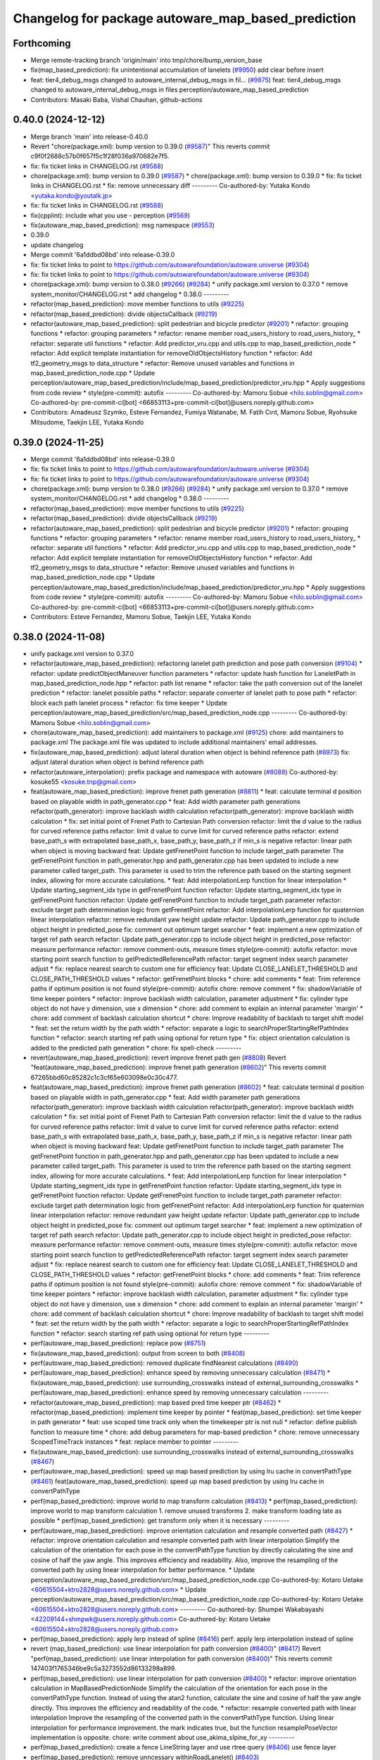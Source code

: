 ^^^^^^^^^^^^^^^^^^^^^^^^^^^^^^^^^^^^^^^^^^^^^^^^^^^
Changelog for package autoware_map_based_prediction
^^^^^^^^^^^^^^^^^^^^^^^^^^^^^^^^^^^^^^^^^^^^^^^^^^^

Forthcoming
-----------
* Merge remote-tracking branch 'origin/main' into tmp/chore/bump_version_base
* fix(map_based_prediction): fix unintentional accumulation of lanelets (`#9950 <https://github.com/rej55/autoware.universe/issues/9950>`_)
  add clear before insert
* feat: tier4_debug_msgs changed to autoware_internal_debug_msgs in fil… (`#9875 <https://github.com/rej55/autoware.universe/issues/9875>`_)
  feat: tier4_debug_msgs changed to autoware_internal_debug_msgs in files perception/autoware_map_based_prediction
* Contributors: Masaki Baba, Vishal Chauhan, github-actions

0.40.0 (2024-12-12)
-------------------
* Merge branch 'main' into release-0.40.0
* Revert "chore(package.xml): bump version to 0.39.0 (`#9587 <https://github.com/autowarefoundation/autoware.universe/issues/9587>`_)"
  This reverts commit c9f0f2688c57b0f657f5c1f28f036a970682e7f5.
* fix: fix ticket links in CHANGELOG.rst (`#9588 <https://github.com/autowarefoundation/autoware.universe/issues/9588>`_)
* chore(package.xml): bump version to 0.39.0 (`#9587 <https://github.com/autowarefoundation/autoware.universe/issues/9587>`_)
  * chore(package.xml): bump version to 0.39.0
  * fix: fix ticket links in CHANGELOG.rst
  * fix: remove unnecessary diff
  ---------
  Co-authored-by: Yutaka Kondo <yutaka.kondo@youtalk.jp>
* fix: fix ticket links in CHANGELOG.rst (`#9588 <https://github.com/autowarefoundation/autoware.universe/issues/9588>`_)
* fix(cpplint): include what you use - perception (`#9569 <https://github.com/autowarefoundation/autoware.universe/issues/9569>`_)
* fix(autoware_map_based_prediction): msg namespace (`#9553 <https://github.com/autowarefoundation/autoware.universe/issues/9553>`_)
* 0.39.0
* update changelog
* Merge commit '6a1ddbd08bd' into release-0.39.0
* fix: fix ticket links to point to https://github.com/autowarefoundation/autoware.universe (`#9304 <https://github.com/autowarefoundation/autoware.universe/issues/9304>`_)
* fix: fix ticket links to point to https://github.com/autowarefoundation/autoware.universe (`#9304 <https://github.com/autowarefoundation/autoware.universe/issues/9304>`_)
* chore(package.xml): bump version to 0.38.0 (`#9266 <https://github.com/autowarefoundation/autoware.universe/issues/9266>`_) (`#9284 <https://github.com/autowarefoundation/autoware.universe/issues/9284>`_)
  * unify package.xml version to 0.37.0
  * remove system_monitor/CHANGELOG.rst
  * add changelog
  * 0.38.0
  ---------
* refactor(map_based_prediction): move member functions to utils (`#9225 <https://github.com/autowarefoundation/autoware.universe/issues/9225>`_)
* refactor(map_based_prediction): divide objectsCallback (`#9219 <https://github.com/autowarefoundation/autoware.universe/issues/9219>`_)
* refactor(autoware_map_based_prediction): split pedestrian and bicycle predictor (`#9201 <https://github.com/autowarefoundation/autoware.universe/issues/9201>`_)
  * refactor: grouping functions
  * refactor: grouping parameters
  * refactor: rename member road_users_history to road_users_history\_
  * refactor: separate util functions
  * refactor: Add predictor_vru.cpp and utils.cpp to map_based_prediction_node
  * refactor: Add explicit template instantiation for removeOldObjectsHistory function
  * refactor: Add tf2_geometry_msgs to data_structure
  * refactor: Remove unused variables and functions in map_based_prediction_node.cpp
  * Update perception/autoware_map_based_prediction/include/map_based_prediction/predictor_vru.hpp
  * Apply suggestions from code review
  * style(pre-commit): autofix
  ---------
  Co-authored-by: Mamoru Sobue <hilo.soblin@gmail.com>
  Co-authored-by: pre-commit-ci[bot] <66853113+pre-commit-ci[bot]@users.noreply.github.com>
* Contributors: Amadeusz Szymko, Esteve Fernandez, Fumiya Watanabe, M. Fatih Cırıt, Mamoru Sobue, Ryohsuke Mitsudome, Taekjin LEE, Yutaka Kondo

0.39.0 (2024-11-25)
-------------------
* Merge commit '6a1ddbd08bd' into release-0.39.0
* fix: fix ticket links to point to https://github.com/autowarefoundation/autoware.universe (`#9304 <https://github.com/autowarefoundation/autoware.universe/issues/9304>`_)
* fix: fix ticket links to point to https://github.com/autowarefoundation/autoware.universe (`#9304 <https://github.com/autowarefoundation/autoware.universe/issues/9304>`_)
* chore(package.xml): bump version to 0.38.0 (`#9266 <https://github.com/autowarefoundation/autoware.universe/issues/9266>`_) (`#9284 <https://github.com/autowarefoundation/autoware.universe/issues/9284>`_)
  * unify package.xml version to 0.37.0
  * remove system_monitor/CHANGELOG.rst
  * add changelog
  * 0.38.0
  ---------
* refactor(map_based_prediction): move member functions to utils (`#9225 <https://github.com/autowarefoundation/autoware.universe/issues/9225>`_)
* refactor(map_based_prediction): divide objectsCallback (`#9219 <https://github.com/autowarefoundation/autoware.universe/issues/9219>`_)
* refactor(autoware_map_based_prediction): split pedestrian and bicycle predictor (`#9201 <https://github.com/autowarefoundation/autoware.universe/issues/9201>`_)
  * refactor: grouping functions
  * refactor: grouping parameters
  * refactor: rename member road_users_history to road_users_history\_
  * refactor: separate util functions
  * refactor: Add predictor_vru.cpp and utils.cpp to map_based_prediction_node
  * refactor: Add explicit template instantiation for removeOldObjectsHistory function
  * refactor: Add tf2_geometry_msgs to data_structure
  * refactor: Remove unused variables and functions in map_based_prediction_node.cpp
  * Update perception/autoware_map_based_prediction/include/map_based_prediction/predictor_vru.hpp
  * Apply suggestions from code review
  * style(pre-commit): autofix
  ---------
  Co-authored-by: Mamoru Sobue <hilo.soblin@gmail.com>
  Co-authored-by: pre-commit-ci[bot] <66853113+pre-commit-ci[bot]@users.noreply.github.com>
* Contributors: Esteve Fernandez, Mamoru Sobue, Taekjin LEE, Yutaka Kondo

0.38.0 (2024-11-08)
-------------------
* unify package.xml version to 0.37.0
* refactor(autoware_map_based_prediction): refactoring lanelet path prediction and pose path conversion (`#9104 <https://github.com/autowarefoundation/autoware.universe/issues/9104>`_)
  * refactor: update predictObjectManeuver function parameters
  * refactor: update hash function for LaneletPath in map_based_prediction_node.hpp
  * refactor: path list rename
  * refactor: take the path conversion out of the lanelet prediction
  * refactor: lanelet possible paths
  * refactor: separate converter of lanelet path to pose path
  * refactor: block each path lanelet process
  * refactor: fix time keeper
  * Update perception/autoware_map_based_prediction/src/map_based_prediction_node.cpp
  ---------
  Co-authored-by: Mamoru Sobue <hilo.soblin@gmail.com>
* chore(autoware_map_based_prediction): add maintainers to package.xml (`#9125 <https://github.com/autowarefoundation/autoware.universe/issues/9125>`_)
  chore: add maintainers to package.xml
  The package.xml file was updated to include additional maintainers' email addresses.
* fix(autoware_map_based_prediction): adjust lateral duration when object is behind reference path (`#8973 <https://github.com/autowarefoundation/autoware.universe/issues/8973>`_)
  fix: adjust lateral duration when object is behind reference path
* refactor(autoware_interpolation): prefix package and namespace with autoware (`#8088 <https://github.com/autowarefoundation/autoware.universe/issues/8088>`_)
  Co-authored-by: kosuke55 <kosuke.tnp@gmail.com>
* feat(autoware_map_based_prediction): improve frenet path generation (`#8811 <https://github.com/autowarefoundation/autoware.universe/issues/8811>`_)
  * feat: calculate terminal d position based on playable width in path_generator.cpp
  * feat: Add width parameter path generations
  refactor(path_generator): improve backlash width calculation
  refactor(path_generator): improve backlash width calculation
  * fix: set initial point of Frenet Path to Cartesian Path conversion
  refactor: limit the d value to the radius for curved reference paths
  refactor: limit d value to curve limit for curved reference paths
  refactor: extend base_path_s with extrapolated base_path_x, base_path_y, base_path_z if min_s is negative
  refactor: linear path when object is moving backward
  feat: Update getFrenetPoint function to include target_path parameter
  The getFrenetPoint function in path_generator.hpp and path_generator.cpp has been updated to include a new parameter called target_path. This parameter is used to trim the reference path based on the starting segment index, allowing for more accurate calculations.
  * feat: Add interpolationLerp function for linear interpolation
  * Update starting_segment_idx type in getFrenetPoint function
  refactor: Update starting_segment_idx type in getFrenetPoint function
  refactor: Update getFrenetPoint function to include target_path parameter
  refactor: exclude target path determination logic from getFrenetPoint
  refactor: Add interpolationLerp function for quaternion linear interpolation
  refactor: remove redundant yaw height update
  refactor: Update path_generator.cpp to include object height in predicted_pose
  fix: comment out optimum target searcher
  * feat: implement a new optimization of target ref path search
  refactor: Update path_generator.cpp to include object height in predicted_pose
  refactor: measure performance
  refactor: remove comment-outs, measure times
  style(pre-commit): autofix
  refactor: move starting point search function to getPredictedReferencePath
  refactor: target segment index search parameter adjust
  * fix: replace nearest search to custom one for efficiency
  feat: Update CLOSE_LANELET_THRESHOLD and CLOSE_PATH_THRESHOLD values
  * refactor: getFrenetPoint blocks
  * chore: add comments
  * feat: Trim reference paths if optimum position is not found
  style(pre-commit): autofix
  chore: remove comment
  * fix: shadowVariable of time keeper pointers
  * refactor: improve backlash width calculation, parameter adjustment
  * fix: cylinder type object do not have y dimension, use x dimension
  * chore: add comment to explain an internal parameter 'margin'
  * chore: add comment of backlash calculation shortcut
  * chore: Improve readability of backlash to target shift model
  * feat: set the return width by the path width
  * refactor: separate a logic to searchProperStartingRefPathIndex function
  * refactor: search starting ref path using optional for return type
  * fix: object orientation calculation is added to the predicted path generation
  * chore: fix spell-check
  ---------
* revert(autoware_map_based_prediction): revert improve frenet path gen (`#8808 <https://github.com/autowarefoundation/autoware.universe/issues/8808>`_)
  Revert "feat(autoware_map_based_prediction): improve frenet path generation (`#8602 <https://github.com/autowarefoundation/autoware.universe/issues/8602>`_)"
  This reverts commit 67265bbd60c85282c1c3cf65e603098e0c30c477.
* feat(autoware_map_based_prediction): improve frenet path generation (`#8602 <https://github.com/autowarefoundation/autoware.universe/issues/8602>`_)
  * feat: calculate terminal d position based on playable width in path_generator.cpp
  * feat: Add width parameter path generations
  refactor(path_generator): improve backlash width calculation
  refactor(path_generator): improve backlash width calculation
  * fix: set initial point of Frenet Path to Cartesian Path conversion
  refactor: limit the d value to the radius for curved reference paths
  refactor: limit d value to curve limit for curved reference paths
  refactor: extend base_path_s with extrapolated base_path_x, base_path_y, base_path_z if min_s is negative
  refactor: linear path when object is moving backward
  feat: Update getFrenetPoint function to include target_path parameter
  The getFrenetPoint function in path_generator.hpp and path_generator.cpp has been updated to include a new parameter called target_path. This parameter is used to trim the reference path based on the starting segment index, allowing for more accurate calculations.
  * feat: Add interpolationLerp function for linear interpolation
  * Update starting_segment_idx type in getFrenetPoint function
  refactor: Update starting_segment_idx type in getFrenetPoint function
  refactor: Update getFrenetPoint function to include target_path parameter
  refactor: exclude target path determination logic from getFrenetPoint
  refactor: Add interpolationLerp function for quaternion linear interpolation
  refactor: remove redundant yaw height update
  refactor: Update path_generator.cpp to include object height in predicted_pose
  fix: comment out optimum target searcher
  * feat: implement a new optimization of target ref path search
  refactor: Update path_generator.cpp to include object height in predicted_pose
  refactor: measure performance
  refactor: remove comment-outs, measure times
  style(pre-commit): autofix
  refactor: move starting point search function to getPredictedReferencePath
  refactor: target segment index search parameter adjust
  * fix: replace nearest search to custom one for efficiency
  feat: Update CLOSE_LANELET_THRESHOLD and CLOSE_PATH_THRESHOLD values
  * refactor: getFrenetPoint blocks
  * chore: add comments
  * feat: Trim reference paths if optimum position is not found
  style(pre-commit): autofix
  chore: remove comment
  * fix: shadowVariable of time keeper pointers
  * refactor: improve backlash width calculation, parameter adjustment
  * fix: cylinder type object do not have y dimension, use x dimension
  * chore: add comment to explain an internal parameter 'margin'
  * chore: add comment of backlash calculation shortcut
  * chore: Improve readability of backlash to target shift model
  * feat: set the return width by the path width
  * refactor: separate a logic to searchProperStartingRefPathIndex function
  * refactor: search starting ref path using optional for return type
  ---------
* perf(autoware_map_based_prediction): replace pow (`#8751 <https://github.com/autowarefoundation/autoware.universe/issues/8751>`_)
* fix(autoware_map_based_prediction): output from screen to both (`#8408 <https://github.com/autowarefoundation/autoware.universe/issues/8408>`_)
* perf(autoware_map_based_prediction): removed duplicate findNearest calculations (`#8490 <https://github.com/autowarefoundation/autoware.universe/issues/8490>`_)
* perf(autoware_map_based_prediction): enhance speed by removing unnecessary calculation (`#8471 <https://github.com/autowarefoundation/autoware.universe/issues/8471>`_)
  * fix(autoware_map_based_prediction): use surrounding_crosswalks instead of external_surrounding_crosswalks
  * perf(autoware_map_based_prediction): enhance speed by removing unnecessary calculation
  ---------
* refactor(autoware_map_based_prediction): map based pred time keeper ptr (`#8462 <https://github.com/autowarefoundation/autoware.universe/issues/8462>`_)
  * refactor(map_based_prediction): implement time keeper by pointer
  * feat(map_based_prediction): set time keeper in path generator
  * feat: use scoped time track only when the timekeeper ptr is not null
  * refactor: define publish function to measure time
  * chore: add debug parameters for map-based prediction
  * chore: remove unnecessary ScopedTimeTrack instances
  * feat: replace member to pointer
  ---------
* fix(autoware_map_based_prediction): use surrounding_crosswalks instead of external_surrounding_crosswalks (`#8467 <https://github.com/autowarefoundation/autoware.universe/issues/8467>`_)
* perf(autoware_map_based_prediction): speed up map based prediction by using lru cache in convertPathType (`#8461 <https://github.com/autowarefoundation/autoware.universe/issues/8461>`_)
  feat(autoware_map_based_prediction): speed up map based prediction by using lru cache in convertPathType
* perf(map_based_prediction): improve world to map transform calculation (`#8413 <https://github.com/autowarefoundation/autoware.universe/issues/8413>`_)
  * perf(map_based_prediction): improve world to map transform calculation
  1. remove unused transforms
  2. make transform loading late as possible
  * perf(map_based_prediction): get transform only when it is necessary
  ---------
* perf(autoware_map_based_prediction): improve orientation calculation and resample converted path (`#8427 <https://github.com/autowarefoundation/autoware.universe/issues/8427>`_)
  * refactor: improve orientation calculation and resample converted path with linear interpolation
  Simplify the calculation of the orientation for each pose in the convertPathType function by directly calculating the sine and cosine of half the yaw angle. This improves efficiency and readability. Also, improve the resampling of the converted path by using linear interpolation for better performance.
  * Update perception/autoware_map_based_prediction/src/map_based_prediction_node.cpp
  Co-authored-by: Kotaro Uetake <60615504+ktro2828@users.noreply.github.com>
  * Update perception/autoware_map_based_prediction/src/map_based_prediction_node.cpp
  Co-authored-by: Kotaro Uetake <60615504+ktro2828@users.noreply.github.com>
  ---------
  Co-authored-by: Shumpei Wakabayashi <42209144+shmpwk@users.noreply.github.com>
  Co-authored-by: Kotaro Uetake <60615504+ktro2828@users.noreply.github.com>
* perf(map_based_prediction): apply lerp instead of spline (`#8416 <https://github.com/autowarefoundation/autoware.universe/issues/8416>`_)
  perf: apply lerp interpolation instead of spline
* revert (map_based_prediction): use linear interpolation for path conversion (`#8400 <https://github.com/autowarefoundation/autoware.universe/issues/8400>`_)" (`#8417 <https://github.com/autowarefoundation/autoware.universe/issues/8417>`_)
  Revert "perf(map_based_prediction): use linear interpolation for path conversion (`#8400 <https://github.com/autowarefoundation/autoware.universe/issues/8400>`_)"
  This reverts commit 147403f1765346be9c5a3273552d86133298a899.
* perf(map_based_prediction): use linear interpolation for path conversion (`#8400 <https://github.com/autowarefoundation/autoware.universe/issues/8400>`_)
  * refactor: improve orientation calculation in MapBasedPredictionNode
  Simplify the calculation of the orientation for each pose in the convertPathType function. Instead of using the atan2 function, calculate the sine and cosine of half the yaw angle directly. This improves the efficiency and readability of the code.
  * refactor: resample converted path with linear interpolation
  Improve the resampling of the converted path in the convertPathType function. Using linear interpolation for performance improvement.
  the mark indicates true, but the function resamplePoseVector implementation is opposite.
  chore: write comment about use_akima_slpine_for_xy
  ---------
* perf(map_based_prediction): create a fence LineString layer and use rtree query (`#8406 <https://github.com/autowarefoundation/autoware.universe/issues/8406>`_)
  use fence layer
* perf(map_based_prediction): remove unncessary withinRoadLanelet() (`#8403 <https://github.com/autowarefoundation/autoware.universe/issues/8403>`_)
* feat(map_based_prediction): filter surrounding crosswalks for pedestrians beforehand (`#8388 <https://github.com/autowarefoundation/autoware.universe/issues/8388>`_)
  fix withinAnyCroswalk
* fix(autoware_map_based_prediction): fix argument order (`#8031 <https://github.com/autowarefoundation/autoware.universe/issues/8031>`_)
  fix(autoware_map_based_prediction): fix argument order in call `getFrenetPoint()`
  Co-authored-by: Shintaro Tomie <58775300+Shin-kyoto@users.noreply.github.com>
  Co-authored-by: Kotaro Uetake <60615504+ktro2828@users.noreply.github.com>
* feat(map_based_prediction): add time_keeper (`#8176 <https://github.com/autowarefoundation/autoware.universe/issues/8176>`_)
* fix(autoware_map_based_prediction): fix shadowVariable (`#7934 <https://github.com/autowarefoundation/autoware.universe/issues/7934>`_)
  fix:shadowVariable
* perf(map_based_prediction): remove query on all fences linestrings (`#7237 <https://github.com/autowarefoundation/autoware.universe/issues/7237>`_)
* fix(autoware_map_based_prediction): fix syntaxError (`#7813 <https://github.com/autowarefoundation/autoware.universe/issues/7813>`_)
  * fix(autoware_map_based_prediction): fix syntaxError
  * style(pre-commit): autofix
  * fix spellcheck
  * fix new cppcheck warnings
  * style(pre-commit): autofix
  ---------
  Co-authored-by: pre-commit-ci[bot] <66853113+pre-commit-ci[bot]@users.noreply.github.com>
* feat: add `autoware\_` prefix to `lanelet2_extension` (`#7640 <https://github.com/autowarefoundation/autoware.universe/issues/7640>`_)
* refactor(universe_utils/motion_utils)!: add autoware namespace (`#7594 <https://github.com/autowarefoundation/autoware.universe/issues/7594>`_)
* refactor(motion_utils)!: add autoware prefix and include dir (`#7539 <https://github.com/autowarefoundation/autoware.universe/issues/7539>`_)
  refactor(motion_utils): add autoware prefix and include dir
* feat(autoware_universe_utils)!: rename from tier4_autoware_utils (`#7538 <https://github.com/autowarefoundation/autoware.universe/issues/7538>`_)
  Co-authored-by: kosuke55 <kosuke.tnp@gmail.com>
* feat(map based prediction): use polling subscriber (`#7397 <https://github.com/autowarefoundation/autoware.universe/issues/7397>`_)
  feat(map_based_prediction): use polling subscriber
* refactor(map_based_prediction): prefix map based prediction (`#7391 <https://github.com/autowarefoundation/autoware.universe/issues/7391>`_)
* Contributors: Esteve Fernandez, Kosuke Takeuchi, Kotaro Uetake, Mamoru Sobue, Maxime CLEMENT, Onur Can Yücedağ, Ryuta Kambe, Taekjin LEE, Takamasa Horibe, Takayuki Murooka, Yukinari Hisaki, Yutaka Kondo, kminoda, kobayu858

0.26.0 (2024-04-03)
-------------------
